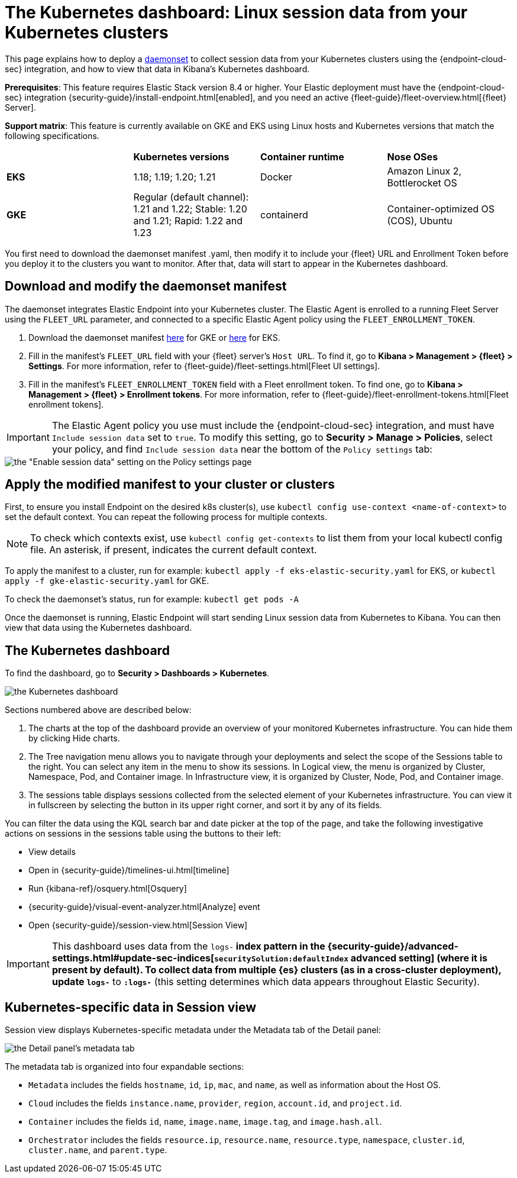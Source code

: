 [[Kubernetes-dashboard]]
= The Kubernetes dashboard: Linux session data from your Kubernetes clusters

This page explains how to deploy a https://kubernetes.io/docs/concepts/workloads/controllers/daemonset/[daemonset] to collect session data from your Kubernetes clusters using the {endpoint-cloud-sec} integration, and how to view that data in Kibana’s Kubernetes dashboard.

**Prerequisites**: This feature requires Elastic Stack version 8.4 or higher. Your Elastic deployment must have the {endpoint-cloud-sec} integration {security-guide}/install-endpoint.html[enabled], and you need an active {fleet-guide}/fleet-overview.html[{fleet} Server].

**Support matrix**: This feature is currently available on GKE and EKS using Linux hosts and Kubernetes versions that match the following specifications.
|=====================
| | **Kubernetes versions** | **Container runtime** | **Nose OSes**
|**EKS**| 1.18; 1.19; 1.20; 1.21| Docker | Amazon Linux 2, Bottlerocket OS
|**GKE**| Regular (default channel): 1.21 and 1.22; Stable: 1.20 and 1.21; Rapid: 1.22 and 1.23 | containerd | Container-optimized OS (COS), Ubuntu
|=====================
You first need to download the daemonset manifest .yaml, then modify it to include your {fleet} URL and Enrollment Token before you deploy it to the clusters you want to monitor. After that, data will start to appear in the Kubernetes dashboard.

[discrete]
== Download and modify the daemonset manifest
The daemonset integrates Elastic Endpoint into your Kubernetes cluster. The Elastic Agent is enrolled to a running Fleet Server using the `FLEET_URL` parameter, and connected to a specific Elastic Agent policy using the `FLEET_ENROLLMENT_TOKEN`.

1. Download the daemonset manifest http://github.com/elastic/placeholder[here] for GKE or http://github.com/elastic/placeholder[here] for EKS.
2. Fill in the manifest's `FLEET_URL` field with your {fleet} server's `Host URL`. To find it, go to **Kibana > Management > {fleet} > Settings**. For more information, refer to {fleet-guide}/fleet-settings.html[Fleet UI settings].
3. Fill in the manifest's `FLEET_ENROLLMENT_TOKEN` field with a Fleet enrollment token. To find one, go to **Kibana > Management > {fleet} > Enrollment tokens**. For more information, refer to {fleet-guide}/fleet-enrollment-tokens.html[Fleet enrollment tokens].

IMPORTANT: The Elastic Agent policy you use must include the {endpoint-cloud-sec} integration, and must have `Include session data` set to `true`. To modify this setting, go to **Security > Manage > Policies**, select your policy, and find `Include session data` near the bottom of the `Policy settings` tab:

image::session-data-config.png[the "Enable session data" setting on the Policy settings page]


[discrete]
== Apply the modified manifest to your cluster or clusters
First, to ensure you install Endpoint on the desired k8s cluster(s), use `kubectl config use-context <name-of-context>` to set the default context. You can repeat the following process for multiple contexts.

NOTE: To check which contexts exist, use `kubectl config get-contexts` to list them from your local kubectl config file. An asterisk, if present, indicates the current default context.

To apply the manifest to a cluster, run for example: `kubectl apply -f eks-elastic-security.yaml` for EKS, or `kubectl apply -f gke-elastic-security.yaml` for GKE.

To check the daemonset’s status, run for example: `kubectl get pods -A`

Once the daemonset is running, Elastic Endpoint will start sending Linux session data from Kubernetes to Kibana. You can then view that data using the Kubernetes dashboard.

[discrete]
== The Kubernetes dashboard
To find the dashboard, go to **Security > Dashboards > Kubernetes**.

image::kubernetes-dashboard.png[the Kubernetes dashboard, with numbered labels 1 through 3 for major sections]
Sections numbered above are described below:

  1. The charts at the top of the dashboard provide an overview of your monitored Kubernetes infrastructure. You can hide them by clicking Hide charts.
  2. The Tree navigation menu allows you to navigate through your deployments and select the scope of the Sessions table to the right. You can select any item in the menu to show its sessions. In Logical view, the menu is organized by Cluster, Namespace, Pod, and Container image. In Infrastructure view, it is organized by Cluster, Node, Pod, and Container image.
  3. The sessions table displays sessions collected from the selected element of your Kubernetes infrastructure. You can view it in fullscreen by selecting the button in its upper right corner, and sort it by any of its fields.

You can filter the data using the KQL search bar and date picker at the top of the page, and take the following investigative actions on sessions in the sessions table using the buttons to their left:

- View details
- Open in {security-guide}/timelines-ui.html[timeline]
- Run {kibana-ref}/osquery.html[Osquery]
- {security-guide}/visual-event-analyzer.html[Analyze] event
- Open {security-guide}/session-view.html[Session View]

IMPORTANT: This dashboard uses data from the `logs-*` index pattern in the {security-guide}/advanced-settings.html#update-sec-indices[`securitySolution:defaultIndex` advanced setting] (where it is present by default). To collect data from multiple {es} clusters (as in a cross-cluster deployment), update `logs-*` to `*:logs-*` (this setting determines which data appears throughout Elastic Security).

== Kubernetes-specific data in Session view

Session view displays Kubernetes-specific metadata under the Metadata tab of the Detail panel:

image::metadata-tab.png[the Detail panel's metadata tab]

The metadata tab is organized into four expandable sections:

- `Metadata` includes the fields `hostname`, `id`, `ip`, `mac`, and `name`, as well as information about the Host OS.
- `Cloud` includes the fields `instance.name`, `provider`, `region`, `account.id`, and `project.id`.
- `Container` includes the fields `id`, `name`, `image.name`, `image.tag`, and `image.hash.all`.
- `Orchestrator` includes the fields `resource.ip`, `resource.name`, `resource.type`, `namespace`, `cluster.id`, `cluster.name`, and `parent.type`.
